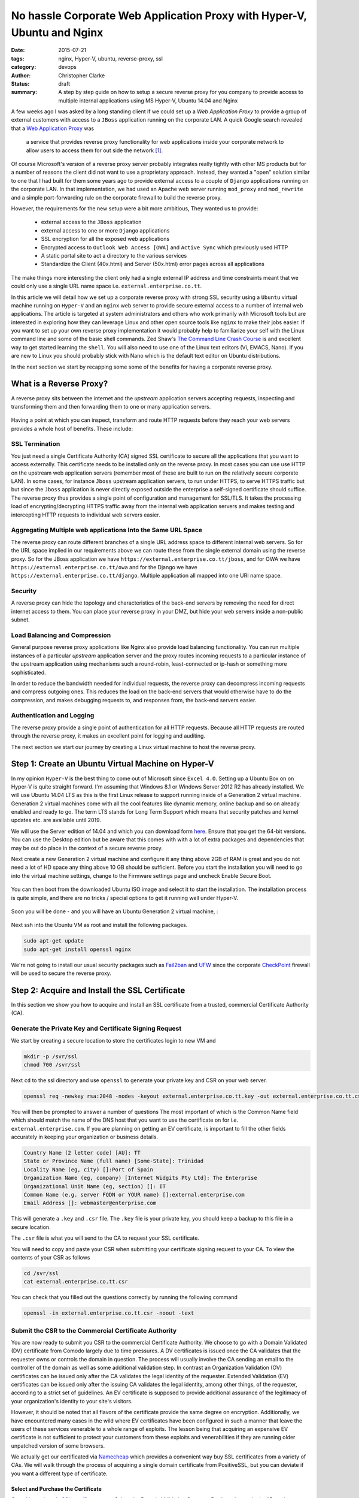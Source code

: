 =========================================================================
No hassle Corporate Web Application Proxy with Hyper-V, Ubuntu and Nginx
=========================================================================
:date: 2015-07-21
:tags: nginx, Hyper-V, ubuntu, reverse-proxy, ssl
:category: devops
:author: Christopher Clarke
:status: draft
:summary: A step by step guide on how to setup a secure reverse proxy for you
    company to provide access to multiple internal applications using MS
    Hyper-V, Ubuntu 14.04 and Nginx


A few weeks ago I was asked by a long standing client if we could set up a *Web
Application Proxy* to provide a group of external customers with access to
a ``JBoss`` application running on the corporate LAN.  A quick Google search
revealed that a `Web Application Proxy
</https://technet.microsoft.com/en-us/library/dn584113.aspx>`_ was 

   a service that provides reverse proxy functionality for web 
   applications inside your corporate network to allow users to access them 
   for out side the network [#f1]_.
    
Of course Microsoft's version of a reverse proxy server probably
integrates really tightly with other MS products but for a number of reasons
the client did not want to use a proprietary approach.  Instead, they wanted a "open"
solution similar to one that I had built for them some years ago to provide
external access to a couple of ``Django`` applications running on the corporate
LAN. In that implementation, we had used an Apache web server running
``mod_proxy`` and ``mod_rewrite`` and a simple port-forwarding rule on the
corporate firewall to build the reverse proxy.  

However, the requirements for the new setup were a bit more ambitious, They
wanted us to  provide: 

    - external access to the ``JBoss`` application 
    - external access to one or more ``Django`` applications 
    - SSL encryption for all the exposed web applications
    - Encrypted access to ``Outlook Web Access [OWA]`` and ``Active Sync`` which previously used HTTP
    - A static portal site to act a directory to the various services 
    - Standardize the Client (40x.html) and Server (50x.html) error 
      pages across all applications

The make things more interesting the client only had a single external IP
address and time constraints meant that we could only use a single URL
name space i.e.  ``external.enterprise.co.tt``. 

In this article we will detail how we set up a corporate reverse proxy with strong
SSL security using a ``Ubuntu`` virtual machine running on ``Hyper-V`` and
an ``nginx`` web server to provide secure external access to a number of internal
web applications. The article is targeted at system administrators and others who
work primarily with Microsoft tools but are interested in exploring how they can
leverage Linux and other open source tools like ``nginx`` to make their jobs easier.
If you want to set up your own reverse proxy implementation it would
probably help to familiarize your self with the Linux command line and some of
the basic shell commands. Zed Shaw's `The Command
Line Crash Course <http://cli.learncodethehardway.org/book/>`_ is and excellent
way to get started learning the ``shell``. You will also need to use one
of the Linux text editors (Vi, EMACS, Nano). If you are new to Linux you should
probably stick with Nano which is the default text editor on Ubuntu
distributions.

In the next section we start by recapping some some of the benefits for having
a corporate reverse proxy.


What is a Reverse Proxy?
========================
A reverse proxy sits between the internet and the *upstream*
application servers accepting requests, inspecting and transforming them and
then forwarding them to one or many application servers. 

 .. figure:: {filename}images/reverse_proxy_server.png
   :alt: Web Applicaton or Reverse Proxy

Having a point at which you can inspect, transform and route HTTP requests
before they reach your web servers provides a whole host of benefits. These
include:

SSL Termination
----------------

You just need a single Certificate Authority (CA) signed SSL certificate 
to secure all the applications that you want to access externally. This
certificate needs to be installed only on the reverse proxy.  In most cases you
can use use HTTP on the upstream web application servers (remember most of
these are built to run on the relatively secure corporate LAN).  In some 
cases, for instance ``Jboss`` upstream application servers, to run under HTTPS, 
to serve HTTPS traffic but but since
the ``Jboss`` application is never directly exposed outside the enterprise a self-signed
certificate should suffice.  The reverse proxy thus provides a single point of
configuration and management for SSL/TLS. It takes the processing load of
encrypting/decrypting HTTPS traffic away from the internal web application
servers and makes testing and intercepting HTTP requests to individual web
servers easier.


Aggregating Multiple web applications Into the Same URL Space
--------------------------------------------------------------

The reverse proxy can route different branches of a single URL address space to
different internal web servers. So for the URL space implied in our
requirements above we can route these from the single external domain using the
reverse proxy. So for the JBoss application we have
``https://external.enterprise.co.tt/jboss``, and for OWA we have
``https://external.enterprise.co.tt/owa`` and for the Django we have
``https://external.enterprise.co.tt/django``. Multiple application all mapped
into one URI name space.

Security
---------
A reverse proxy can hide the topology and characteristics of the back-end
servers by removing the need for direct internet access to them. You can place
your reverse proxy in your DMZ, but hide your web servers inside
a non-public subnet.

Load Balancing and Compression
-------------------------------

General purpose reverse proxy applications like Nginx also provide load
balancing functionality. You can run multiple instances of a particular
*upstream* application server and the proxy routes incoming requests to
a particular instance of the upstream application using mechanisms such
a round-robin, least-connected or ip-hash or something more sophisticated.  

In order to reduce the bandwidth needed for individual requests, the reverse
proxy can decompress incoming requests and compress outgoing ones. This reduces
the load on the back-end servers that would otherwise have to do the
compression, and makes debugging requests to, and responses from, the back-end
servers easier.



Authentication and Logging
---------------------------

The reverse proxy  provide a single point of authentication for all HTTP
requests.  Because all HTTP requests are routed through the reverse proxy, it
makes an excellent point for logging and auditing. 

The next section we start our journey by creating a Linux virtual machine to
host the reverse proxy.


Step 1: Create an Ubuntu Virtual Machine on Hyper-V 
=====================================================
In my opinion ``Hyper-V`` is the best thing to come out of Microsoft since ``Excel
4.O``.  Setting up a Ubuntu Box on on Hyper-V is quite straight forward. I'm
assuming that Windows 8.1 or Windows Server 2012 R2 has already
installed. We will use Ubuntu 14.04 LTS as this is the first Linux release to
support running inside of a Generation 2 virtual machine. Generation 2 virtual machines 
come with all the cool features like dynamic memory, online backup and
so on already enabled and ready to go. The term LTS stands for
Long Term Support which means that security patches and kernel updates etc. are
available until 2019.

We will use the Server edition of 14.04 and which you can download form `here
<http://www.ubuntu.com/download/server>`_.  Ensure that you get the 64-bit
versions.  You can use the Desktop edition but be aware that this comes with
with a lot of extra packages and dependencies that may be out do place in the
context of a secure reverse proxy.

Next create a new Generation 2 virtual machine and configure it any thing above
2GB of RAM is great and you do not need a lot of HD space any thing above 10 GB
should be sufficient.  Before you start the installation you will need to go
into the virtual machine settings, change to the Firmware settings page and
uncheck Enable Secure Boot.   


.. figure:: {filename}images/hyper-v-settings.png
  :alt: Configure Hyper-V Virtual Machine 

You can then boot from the downloaded Ubuntu ISO image and select it to start
the installation.  The installation process is quite simple, and there are no
tricks / special options to get it running well under Hyper-V.  


.. figure:: {filename}images/hyper-v-install-ubuntu.png
  :alt: Install Ubuntu 14.04 

Soon you will be done - and you will have an Ubuntu Generation 2 virtual
machine, :


.. figure:: {filename}images/hyper-v-install-ubuntu.png
  :alt: Ubuntu 14.04 Server Edition running in Hyper-V


Next ssh into the Ubuntu VM as root and install the following packages.

.. code-block:: sh

   sudo apt-get update
   sudo apt-get install openssl nginx

We're not going to install our usual security packages such as `Fail2ban <http://www.fail2ban.org>`_
and `UFW <https://help.ubuntu.com/community/UFW>`_  since the corporate
`CheckPoint <http://checkpoint.com>`_ firewall will be used to secure the reverse proxy. 

Step 2: Acquire and Install the SSL Certificate 
=================================================
In this section we show you how to acquire and install an
SSL certificate from a trusted, commercial Certificate Authority (CA).  

Generate the Private Key and Certificate Signing Request 
---------------------------------------------------------
We start by creating a secure location to store the certificates login to 
new VM and 

.. code-block:: sh

   mkdir -p /svr/ssl
   chmod 700 /svr/ssl

Next ``cd`` to the ssl directory and use ``openssl``  to generate your private key
and CSR on your web server. 

.. code-block:: sh

    openssl req -newkey rsa:2048 -nodes -keyout external.enterprise.co.tt.key -out external.enterprise.co.tt.csr

You will then be prompted to answer a number of questions
The most important of which is the Common Name field which should match the name
of the DNS host that you want to use the certificate on for i.e.
``external.enterprise.com``. 
If you are planning on getting an EV certificate, is important to fill the  other
fields accurately in keeping your organization or business details.

.. code-block:: sh

    Country Name (2 letter code) [AU]: TT
    State or Province Name (full name) [Some-State]: Trinidad
    Locality Name (eg, city) []:Port of Spain
    Organization Name (eg, company) [Internet Widgits Pty Ltd]: The Enterprise
    Organizational Unit Name (eg, section) []: IT
    Common Name (e.g. server FQDN or YOUR name) []:external.enterprise.com
    Email Address []: webmaster@enterprise.com

This will generate a ``.key`` and ``.csr`` file. The ``.key`` file is your private key,
you should keep a backup to this file in a secure location. 

The ``.csr`` file is what you will send to the CA to request your SSL certificate.

You will need to copy and paste your CSR when submitting your certificate signing request to your CA.
To view the contents of your CSR as follows 

.. code-block:: sh
    
    cd /svr/ssl
    cat external.enterprise.co.tt.csr

You can check that you filled out the questions correctly by running the
following command

.. code-block:: sh
     
     openssl -in external.enterprise.co.tt.csr -noout -text

Submit the CSR to the Commercial Certificate Authority
-------------------------------------------------------

You are now ready to submit you CSR to the commercial Certificate Authority. We
choose to go with a Domain Validated (DV) certificate from Comodo largely due
to time pressures. A DV certificates is issued once the CA validates that the
requester owns or controls the domain in question. The process will usually
involve the CA sending an email to the controller of the domain as well as some
additional validation step. In contrast an Organization Validation (OV)
certificates can be issued only after the CA validates the legal identity of
the requester.  Extended Validation (EV) certificates can be issued only after the
issuing CA validates the legal identity, among other things, of the requester,
according to a strict set of guidelines. An EV certificate is supposed to
provide additional assurance of the legitimacy of your organization's identity
to your site's visitors. 

However, it should be noted that all flavors of the certificate provide the
same degree on encryption. Additionally, we have encountered many cases in the
wild where EV certificates have been configured in such a manner that 
leave the users of these services venerable to a whole range of exploits. The
lesson being that acquiring an expensive EV certificate is not sufficient to
protect your customers from these exploits and venerabilities  if
they are running older unpatched version of some browsers.

We actually get our certificated via `Namecheap <https://namecheap.com>`_ 
which provides a convenient way buy SSL certificates from a variety of CAs. We
will walk through the process of acquiring a single domain certificate from
PositiveSSL, but you can deviate if you want a different type of certificate.

Select and Purchase the Certificate
```````````````````````````````````
Go to `Namecheap's SSL certificate page
<https://www.namecheap.com/security/ssl-certificates.aspx>`_. Select the Domain
Validation  Compare Products button in the "Domain Validation" box. Find 
will find "PositiveSSL", and click the ``Add to Cart`` button.

.. figure:: {filename}images/namecheap_add_to_cart.jpg
   :alt: Purchase PositiveSSL certificate from name cheap 


At this point, you must register or log in to Namecheap to complete the
payment process.  

To submit the CSR click on Manage SSL Certificates link, under the "Hi Username" section.

.. figure:: {filename}images/namecheap_manage_ssl.jpg
   :alt: Namecheap Manage SSL certifcate 

Here, you will see a list of all of the SSL certificates that you have
purchased through Namecheap. 

 .. figure:: {filename}images/namecheap_activate.jpg
   :alt: Namecheap Manage SSL certifcate 

Click on the Activate Now link to submit the CSR.   Choose ``nginx`` from the
``Select web server`` drop down and pate in the CSR into the ``Enter csr`` box

 .. figure:: {filename}images/namecheap_submitt_csr.jpg
   :alt: Namecheap submitt CSR 

then click the ``Next``.  The CSR that you submitted will be parsed and
validated and the output presented to you.  You should take this opportunity to
look over the certificate information to ensure that everything is OK.
Finally, select an approver email from the either the list of administrator
type emails addresses or the email address in the domain's WHOIS administrative
contact.  Once you have completed this step the email address that you selected
will receive an email from Comodo. This email will contain a validation token
and a link to Comodo's domain control validation form.
Click on the link in the email, enter the token in the form and  press enter 
to verify that you have control of the domain.  

Once the certificate has been approved an email will be sent to the 
Technical Contact listed in the Namecheap account.  Attached to the email will
be a ``zip`` file with the certificate issued for your domain as well as 
the Comodo's root and intermediate certificates. 

    - Root CA Certificate - AddTrustExternalCARoot.crt
    - Intermediate CA Certificate - COMODORSAAddTrustCA.crt
    - Intermediate CA Certificate - COMODORSADomainValidationSecureServerCA.crt
    - Your PositiveSSL Certificate - external.enterprise.co.tt.crt 


Copy these files to the Ubuntu reverse proxy box using the same location
where you generated your private key and CSR i.e. ``/srv/ssl``.

Create a Certificate bundle
````````````````````````````
In order to use the newly issued certificate with nginx you first must combine all
the files sent by Comodo into a single file or bundle. 
This is required since the certificate issued for the domain constitutes
just one part of the certificate chain. It must be combined with the Comodo's  root and
Intermediate certificates to improve compatibility and ensure that browsers and other
clients recognize the certificate In 
Unix like systems as we can simply use the ``cat`` command.

.. code-block:: sh
    
    cd /svr/ssl
    cat external.enterprise.co.tt.crt ComodoRSADomainValidationSecureServerCA.crt COMODORSAAddTrustCA.crt AddTrustExternalRoot.crt >> bundle.external.enterprise.co.tt.crt

Note the order in which the files are concatenated is important.

Install the certificate
````````````````````````

To install the certificate bundle you need to edit your Nginx virtual host files. If
you are new to Linux you may want to use the ``nano`` editor instead of 
the classics like ``vi`` or ``emacs``.

The nginx configuration files are located in ``/etc/nginx`` directory. The sub
directories of interest are:
- ``sites-available`` - the configuration file of each virtual host is defined here.
- ``sites-enabled`` which contains a reference to the virtual hosts that are currently active.

To enable or activate a virtual host you simply create a symbolic link (soft link) in the
``sites-enabled`` folder that references the virtual host in sites-enabled. 

.. code-block:: sh
   
   cd /etc/nginx/site-enabled
   ln -s ../sites-enabled/default default

As we are setting up a reverse proxy we are only going to have one virtual host
running. Indeed, we are just going to modify the ``default`` virtual host
that is  when you install the Ubuntu nginx package. 

.. code-block:: sh
    
   cd /etc/nginx/sites-available
   nano default
   

First remove everything in  ``default`` except the section headed ``# HTTPS
Server``. Next uncomment the configuration by removing the ``#`` character form
the lines. Your initial configuration should look like this:

.. code-block:: nginx
    :linenos: inline

    server {
        listen 443;
        server_name localhost;

        root html;
        index index.html index.htm;

        ssl on;
        ssl_certificate cert.pem;
        ssl_certificate_key cert.key;

        ssl_session_timeout 5m;

        ssl_protocols SSLv3 TLSv1 TLSv1.1 TLSv1.2;
        ssl_ciphers "HIGH:!aNULL:!MD5 or HIGH:!aNULL:!MD5:!3DES";
        ssl_prefer_server_ciphers on;

        location / {
                try_files $uri $uri/ =404;
        }
    }


The ``VirtualHost`` has already to listen on port 443 and ``ssl`` has been
turned on on line 6 ``ssl on``. Make the following changes to ``default``

Change the server name to ``external.enterprise.co.tt``

.. code-block:: nginx
    
    server_name external.enterprise.co.tt;

Indicate the location of the bundled ssl certificate you created in step
2 above

.. code-block:: nginx
    
    ssl_certificate    /svr/ssl/bundle.external.enterprise.co.tt.crt;

Point ``nginx`` to the file containing the SSL Private key


.. code-block:: nginx

    ssl_certificate_key    /svr/ssl/external.enterprise.co.tt.key;

Set the root directory for requests. 

.. code-block:: nginx

    root /usr/share/nginx/html/portal;

Completed ``VirtualHost`` record should look like this:

.. code-block:: nginx
    :linenos: inline
    :hl_lines: 3 9 10 5 6

    server {
        listen 443 default_server;
        server_name external.enterprise.co.tt;

        root /usr/share/nginx/html/portal;
        index index.html;

        ssl on;
        ssl_certificate  /svr/ssl/bundle.external.enterprise.co.tt.crt;
        ssl_certificate_key /svr/ssl/external.enterprise.co.tt.key

        ssl_session_timeout 5m;

        ssl_protocols SSLv3 TLSv1 TLSv1.1 TLSv1.2;
        ssl_ciphers "HIGH:!aNULL:!MD5 or HIGH:!aNULL:!MD5:!3DES";
        ssl_prefer_server_ciphers on;

        location / {
                try_files $uri $uri/ =404;
        }
    }

Before you can load the new configuration you need to create the ``protal``
directory and a placeholder index page.

.. code-block:: sh
    
    cd /usr/share/nginx/html
    mkdir protal
    cd portal
    nano index.html

Add some placeholder text for example "Welcome to the Reverse Proxy".

Once you are done with this you need to test your configuration by running

.. code-block:: sh
    
    service nginx configtest 

Finally, restart the ``nginx`` to reload the new default configuration

.. code-block:: sh
    
    service nginx restart 

Test the Certificate
`````````````````````
Start by using you browser to navigate to ``https://external.enterprise.co.tt``
You should observe the familiar lock icon associated with an SSL protected
site. There should be no warnings for current browsers.
Click on the lock icon to seethe details of the SSL certificate have be entered
correctly.

.. figure:: {filename}images/certificate.jpg
   :alt: SSL Certificate details 

While you SSL certificate has been installed correctly the level of protection
that it provides is quite weak. Qualys, Inc. a leading provider of cloud
security and compliance provides service that provides a free online analysis
of the configuration of SSL servers at `SSL Labs
<https://ww.ssllabs.com/ssltest>`_.  Navigate to the SSL Server Test page and
enter the URL of your reverse proxy and click ``submit``. Your current
configuration will only a give you a "C" grade.  We'll show you how to get an
"A".

.. figure:: {filename}images/ssl_certificate_test_before.png
   :alt: SSL Labs test results before

Redirect HTTP Requests to HTTPS
````````````````````````````````
One problem you may have noticed that you can always need to remember to keep
entering the ``https`` part of the URL to access the site. It would be convenient to if any 
HTTP (``http://external.enterprise.co.tt``) request could be redirected to HTTPS.
This problem is solved by adding the highlighted lines to your default virtual
host configuration.

.. code-block:: nginx
    :linenos: inline
    :hl_lines: 2 3 4

    server {
        listen 80;
        server_name external.enterprise.co.tt
        return 301 https:/external.enterprise.co.tt$request_uri;
    }

    server {
        listen 443 default_server;
        server_name external.enterprise.co.tt

        root /usr/share/nginx/html/portal;
        index index.html;

        ssl on;
        ssl_certificate  /svr/ssl/bundle.external.enterprise.co.tt.crt;
        ssl_certificate_key /svr/ssl/external.enterprise.co.tt.key

        ssl_session_timeout 5m;

        ssl_protocols SSLv3 TLSv1 TLSv1.1 TLSv1.2;
        ssl_ciphers "HIGH:!aNULL:!MD5 or HIGH:!aNULL:!MD5:!3DES";
        ssl_prefer_server_ciphers on;

        location / {
                try_files $uri $uri/ =404;
        }
    }

This sets up a separate server for HTTP request which return always returns a
``301`` or ``moved permanaently`` HTTP status code response. The new address would be the 
to the HTTPS server

Harden the SSL Certificate
--------------------------
SSLlabs test highlights the main problems with the certificate.
- Weak Diffle-Hellman key exchange parameters
- Venerability to POODLE due the use of the deprecated protocols like SSL
- The use of weak ciphers such as RC4
- Lack of forward secrecy 

Disable old Protocols
`````````````````````
The first issue to address is the fact that the current configuration allows for
sessions using vulnerable deprecated protocols i.e. SSLv3 and TLSv1 that leave
users open to a range of exploits and could allow attackers to capture and
alter information passed between a client and the server. 
So we need to modify line 14 in our the default virtual host configuration as
followw:

.. code-block:: nginx

    ssl_protocols TLSv1.1 TLSv1.2;

Optimize th Cipher Suite
`````````````````````````

We need also to disable weak ciphers (DES, RC4) which nginx defaults to 
in favour of modern ciphers such as (AES) and modes (GCM) as recommended by
`Mozilla <https://wiki.mozilla.org/Security/Server_Side_TLS>`_

.. code-block:: nginx


    ssl_ciphers 'ECDHE-RSA-AES128-GCM-SHA256:ECDHE-ECDSA-AES128-GCM-SHA256:ECDHE-RSA-AES256-GCM-SHA384:ECDHE-ECDSA-AES256-GCM-SHA384:DHE-RSA-AES128-GCM-SHA256:DHE-DSS-AES128-GCM-SHA256:kEDH+AESGCM:ECDHE-RSA-AES128-SHA256:ECDHE-ECDSA-AES128-SHA256:ECDHE-RSA-AES128-SHA:ECDHE-ECDSA-AES128-SHA:ECDHE-RSA-AES256-SHA384:ECDHE-ECDSA-AES256-SHA384:ECDHE-RSA-AES256-SHA:ECDHE-ECDSA-AES256-SHA:DHE-RSA-AES128-SHA256:DHE-RSA-AES128-SHA:DHE-DSS-AES128-SHA256:DHE-RSA-AES256-SHA256:DHE-DSS-AES256-SHA:DHE-RSA-AES256-SHA:!aNULL:!eNULL:!EXPORT:!DES:!RC4:!3DES:!MD5:!PSK'; 
    ssl_prefer_server_ciphers on;

This configuration is compatible with all Firefox 27+, Chrome 22+, IE 11, Opera 14,
Safari 7, Android 4.4, Java 8. Note legacy clients including IE8 on WinXP 
will not be supported. If there is a need to support legacy clients the Mozilla
article also provides a Intermediate compatibility Chipersuite suitable for 
Firefox 1, Chrome 1, IE 7, Opera 5, Safari 1, Windows XP IE8, Android 2.3, Java 7.
The  ``ssl_prefer_server_chipers on``  ensures the server ciphers are preferred over
client ciphers.

Enhance Forward Secerecy
`````````````````````````
Mozilla summarizes the The concept of forward secrecy as ::

    client and server negotiate a key that never hits the wire, and is destroyed at
    the end of the session. The RSA private from the server is used to sign
    a Diffie-Hellman key exchange between the client and the server. The pre-master
    key obtained from the Diffie-Hellman handshake is then used for encryption.
    Since the pre-master key is specific to a connection between a client and
    a server, and used only for a limited amount of time, it is called Ephemeral.

In other words with forward secrecy even if an attacker gets a hold of the
private keys they will not be able to decrypt past communications.
Unfortunately, by default the Ephemeral Diffie-Hellman (DHE) key for exchange
provided by OpenSSL is a 1024-bit key.  So even though we are using a 2048-bit
certificate, DHE clients will use a weaker key for key-exchange than
non-ephemeral DH clients. 

We need generate a stronger DHE parameter:

.. code-block:: sh

    cd /svr/ssl/
    openssl dhparam -out dhparam.pem 2048 

Then add the following line to the default config: 

.. code-block:: nginx 

    ssl_dhparam /etc/ssl/dhparam.pem;

Connections Credentials Caching
```````````````````````````````

Almost all of the overhead with SSL/TLS is during the initial connection setup,
so by caching the connection parameters for the session, will drastically
improve subsequent requests 

.. code-block:: nginx

    ssl_session_timeout 1d;
    ssl_session_cache shared:SSL:50m;

This will create a cache shared between all worker processes. 
The cache size is specified in bytes (i.e. 50 MB).

Enable HTTP Strict Transport Security (HSTS)
`````````````````````````````````````````````
In step 2 above we already made all HTTP requests redirect to HTTPS. Strict
Transport Security builds upon this by using the HSTS feature enabled in modern
browsers. The server just need to give a response with HSTS header and the
client browser will not try to contact the server over regular HTTP again for
the given time period (max-age).  Indeed, the browser will interpret all requests to this
hostname as HTTPS, no matter what. 

.. code-block:: nginx

   add_header Strict-Transport-Security "max-age=15768000";

The max-age is set in seconds. 15768000 seconds is equivalent to 6 months.

Enable OCSP SSL Stapling
`````````````````````````
Online Certificate Status Protocol (OCSP) is a protocol for checking the
revocation status of the presented certificate. When the browser is
presented a certificate, it will contact the issuer of that certificate to
ascertain if it has been revoked. This, of course, adds overhead to the
connection initialization and also presents a privacy issue involving a 3rd
party.

This OCSP stapling allows the web server (at regular intervals) to contact the
CA's OCSP server to get a signed response and staple it on
to the handshake to use when the connection is set up. This provides for a much more
efficient connection initialization and does not involve any third party.

The first thing that we have to set up the CA's certificate bundle so we can
verify that the OCSP response indeed came from the CA 

.. code-block:: sh

    cat  ComodoRSADomainValidationSecureServerCA.crt COMODORSAAddTrustCA.crt AddTrustExternalRoot.crt >> comodo.crt


Next Add the following lines to the config for your default virtual host

.. code-block:: nginx

    ssl_stapling on;
    ssl_stapling_verify on;
    ssl_trusted_certificate /svr/ssl/comodo.crt;
    resolver 208.67.222.222 208.67.220.220;

The IP addresses for resolver are  for the OpenDNS public DNS servers.
Alternatively you can use Google or some other service.

The final configuration should look like.

.. code-block:: nginx

    server {
        listen 80;
        server_name external.enterprise.co.tt
        return 301 https:/external.enterprise.co.tt$request_uri;
    }

    server {
        listen 443 default_server;
        root /usr/share/nginx/html/portal;
        index index.html;

        server_name external.enterprise.co.tt.crt;
        
        ssl on;
        ssl_certificate  /svr/ssl/bundle.external.enterprise.co.tt.crt;
        ssl_certificate_key /svr/ssl/external.enterprise.co.tt.key

        ssl_session_timeout 1d;
        ssl_session_cache shared:SSL:50m;

        # Diffie-Hellman parameter for DHE ciphersuites, recommended 2048 bits
        ssl_dhparam /svr/ssl/dhparam.pem;

        # modern configuration..
        ssl_protocols TLSv1.1 TLSv1.2;
        ssl_ciphers 'ECDHE-RSA-AES128-GCM-SHA256:ECDHE-ECDSA-AES128-GCM-SHA256:ECDHE-RSA-AES256-GCM-SHA384:ECDHE-ECDSA-AES256-GCM-SHA384:DHE-RSA-AES128-GCM-SHA256:DHE-DSS-AES128-GCM-SHA256:kEDH+AESGCM:ECDHE-RSA-AES128-SHA256:ECDHE-ECDSA-AES128-SHA256:ECDHE-RSA-AES128-SHA:ECDHE-ECDSA-AES128-SHA:ECDHE-RSA-AES256-SHA384:ECDHE-ECDSA-AES256-SHA384:ECDHE-RSA-AES256-SHA:ECDHE-ECDSA-AES256-SHA:DHE-RSA-AES128-SHA256:DHE-RSA-AES128-SHA:DHE-DSS-AES128-SHA256:DHE-RSA-AES256-SHA256:DHE-DSS-AES256-SHA:DHE-RSA-AES256-SHA:!aNULL:!eNULL:!EXPORT:!DES:!RC4:!3DES:!MD5:!PSK';
        ssl_prefer_server_ciphers on;

        add_header Strict-Transport-Security max-age=15768000;

        # OCSP Stapling
        # fetch OCSP records from URL in ssl_certificate and cache them
        ssl_stapling on;
        ssl_stapling_verify on;

        ssl_trusted_certificate /svr/ssl/comodo.crt;
        resolver 208.67.222.222 208.67.220.220

        location / {
                try_files $uri $uri/ =404;
        }

    }

Test the new configuration by first run 

.. code-block:: sh
    
    service nginx configtest 

Finally, restart ``nginx`` to restart and reload the new default configuration

.. code-block:: sh
    
    service nginx restart 

Revisit SSL Server Test page submit you site for testing and
congratulate your self for earing a well deserved A+

.. figure:: {filename}images/ssl_certificate_test_before.png
   :alt: SSL Labs test results After

Now is a good time to chat with you firewall administrator to confirm that 
only external HTTP and HTTPS is being allowed in to your reverse proxy box and in
turn your reverse proxy can connect with the ``upstream`` application servers
on the internal network.

Step 3: Configure the Reverse Proxy 
=====================================
Finally you are ready to set up the reverse proxy.  Our configuration will provide
external users with access to following URL space. 

==================================    =====================================
External URL                          Route to   
==================================    ===================================== 
external.enterprise.co.tt             Static site showing
                                      directory of the services
                                      available through the reverse
                                      proxy
external.enterprise.co.tt/jboss       The JBoss application running as an HTTPS
                                      service on a machine on the internal
                                      network. The JBoss applicaton must run as HTTPS 
                                      on the corporate LAN.  But you can use a 
                                      self signed certificate since it is never directly
                                      exposed to the internet. This handy guide
                                      shows you how to `configure JBoss for 
                                      SSL <https://docs.jboss.org/jbossweb/7.0.x/ssl-howto.html>`_
external.enterprise.co.tt/django1     Legacy Django 1.4 application running on
                                      Apache 2 ``mod-python``. 
external.enterprise.co.tt/django2     A More modern Django application running 
                                      nginx/gunicorn. The internal nginx
                                      server takes care of static media serving
external.enterprise.co.tt/owa         Microsoft Outlook web access 
==================================    ===================================== 

We start with a block which adds header fields to the 
request that will be passed on to the upstream applications. This ensures 
the upstream applications have access to to the correct HTTP headers. 

.. code-block:: nginx
   
     proxy_set_header   Host             $host;
     proxy_set_header   X-Real-IP        $remote_addr;
     proxy_set_header   REMOTE_HOST      $remote_addr;
     proxy_set_header   X-Forwarded-For  $proxy_add_x_forwarded_for;
     proxy_set_header   X-Forwarded-Proto $scheme;

- Host - The domain name of the server and the TCP port
  number on which the server is listening i.e. *external.enterprise.co.tt:443*
- X-Real-IP - Without this header the upstream application will record all the
  request to the upstream as coming from the reverse proxy as opposed to the 
  remote clients.
- REMOTE_HOST - The same as X-Real-IP but some applications e.g. Django
  determine the client IP from this field in the request.
- X-Forwarded-For - This is similar to X-Real-IP, but provides added connection
  source entries for the entire chain of proxies the connection's passed
  through. 
- X-Forwarded-Proto This is used for identifying the originating protocol of
  the request, since the reverse proxy will communicate to the upstream using
  HTTP even if the request to the reverse proxy is HTTPS. 

The next block is were the actual reverse proxing actually happens. The
``location`` directive sets the processing based on the request URI. So for  URI
``https://external.enterprise.co.tt/jboss-app/``  which matches the location 
/jboss-app/ will be mapped to the JBoss server on the internal network. The
``proxy_pass`` directive allows us to specify the protocol i.e. HTTPS and the
port ``8443``. In contrast, the URI ``https://external.enterprise.co.tt/owa/`` 
will map to the exchange server running OWA ``http://192.168.64.A/owa/``  



.. code-block:: nginx
    :linenos: inline

    location /jboss-app/ {
        proxy_pass https://192.168.64.Y:8443/;

     } 

    location /dango1/ {
        proxy_pass http://192.168.64.A;

     } 

    location /django2/ {
        proxy_pass http://192.168.64.B;

     } 
    
    location /owa/ {
        proxy_pass http://192.168.64.A/owa
    }

    location /Microsoft-Server-ActiveSync/ {
        proxy_pass http://192.168.64.A;
    }

Next set up common error pages to deal with client and server errors

.. code-block:: nginx

   error_page 404             /404.html;
   error_page 500 502 503 504 /500.html;

You will need to add these  to the root of your static site i.e. 
to ``/usr/share/nginx/html/portal``. 

Test your configuration and restart nginx to reload the configuration
.. code-block:: nginx
   
   service nginx configtest
   service nginx restart

Finally, visit ``https://external.enterprise.co.tt/`` and try out the various
routes as defined in the reverse proxy. Ensure that you can log in i.e. to
verify the information is been passed correctly to the back end servers.


.. rubric:: Footnotes

.. [#f1] Of course ``Microsoft`` is has an actual product called Web
   Application Proxy which is available as part of Windows Server® 2012 R2.  But
   we believe that our open source approach was quick and easy to setup and met
   all the clients requirements. 

